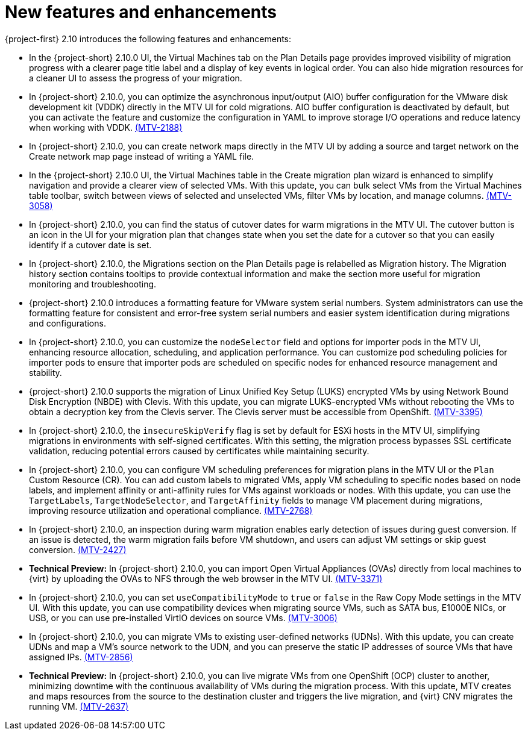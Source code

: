 // Module included in the following assemblies:
//
// * documentation/doc-Release_notes/master.adoc

:_content-type: CONCEPT
[id="new-features-and-enhancements-2-10_{context}"]
= New features and enhancements

[role="_abstract"]
{project-first} 2.10 introduces the following features and enhancements:

* In the {project-short} 2.10.0 UI, the Virtual Machines tab on the Plan Details page provides improved visibility of migration progress with a clearer page title label and a display of key events in logical order. You can also hide migration resources for a cleaner UI to assess the progress of your migration. 
//link:https://issues.redhat.com/browse/MTV-XXXX[(MTV-XXXX)]

* In {project-short} 2.10.0, you can optimize the asynchronous input/output (AIO) buffer configuration for the VMware disk development kit (VDDK) directly in the MTV UI for cold migrations. AIO buffer configuration is deactivated by default, but you can activate the feature and customize the configuration in YAML to improve storage I/O operations and reduce latency when working with VDDK. link:https://issues.redhat.com/browse/MTV-2188[(MTV-2188)]

* In {project-short} 2.10.0, you can create network maps directly in the MTV UI by adding a source and target network on the Create network map page instead of writing a YAML file. 
//link:https://issues.redhat.com/browse/MTV-XXXX[(MTV-XXXX)]

* In the {project-short} 2.10.0 UI, the Virtual Machines table in the Create migration plan wizard is enhanced to simplify navigation and provide a clearer view of selected VMs. With this update, you can bulk select VMs from the Virtual Machines table toolbar, switch between views of selected and unselected VMs, filter VMs by location, and manage columns. link:https://issues.redhat.com/browse/MTV-3058[(MTV-3058)]

* In {project-short} 2.10.0, you can find the status of cutover dates for warm migrations in the MTV UI. The cutover button is an icon in the UI for your migration plan that changes state when you set the date for a cutover so that you can easily identify if a cutover date is set.
//link:https://issues.redhat.com/browse/MTV-XXXX[(MTV-XXXX)]

* In {project-short} 2.10.0, the Migrations section on the Plan Details page is relabelled as Migration history. The Migration history section contains tooltips to provide contextual information and make the section more useful for migration monitoring and troubleshooting. 
//link:https://issues.redhat.com/browse/MTV-XXXX[(MTV-XXXX)]

* {project-short} 2.10.0 introduces a formatting feature for VMware system serial numbers. System administrators can use the formatting feature for consistent and error-free system serial numbers and easier system identification during migrations and configurations. 
//link:https://issues.redhat.com/browse/MTV-XXXX[(MTV-XXXX)]

* In {project-short} 2.10.0, you can customize the `nodeSelector` field and options for importer pods in the MTV UI, enhancing resource allocation, scheduling, and application performance. You can customize pod scheduling policies for importer pods to ensure that importer pods are scheduled on specific nodes for enhanced resource management and stability.
//link:https://issues.redhat.com/browse/MTV-XXXX[(MTV-XXXX)]

* {project-short} 2.10.0 supports the migration of Linux Unified Key Setup (LUKS) encrypted VMs by using Network Bound Disk Encryption (NBDE) with Clevis. With this update, you can migrate LUKS-encrypted VMs without rebooting the VMs to obtain a decryption key from the Clevis server. The Clevis server must be accessible from OpenShift. link:https://issues.redhat.com/browse/MTV-3395[(MTV-3395)]

* In {project-short} 2.10.0, the `insecureSkipVerify` flag is set by default for ESXi hosts in the MTV UI, simplifying migrations in environments with self-signed certificates. With this setting, the migration process bypasses SSL certificate validation, reducing potential errors caused by certificates while maintaining security.
//link:https://issues.redhat.com/browse/MTV-XXXX[(MTV-XXXX)]

* In {project-short} 2.10.0, you can configure VM scheduling preferences for migration plans in the MTV UI or the `Plan` Custom Resource (CR). You can add custom labels to migrated VMs, apply VM scheduling to specific nodes based on node labels, and implement affinity or anti-affinity rules for VMs against workloads or nodes. With this update, you can use the `TargetLabels`, `TargetNodeSelector`, and `TargetAffinity` fields to manage VM placement during migrations, improving resource utilization and operational compliance. 
link:https://issues.redhat.com/browse/MTV-2768[(MTV-2768)]

* In {project-short} 2.10.0, an inspection during warm migration enables early detection of issues during guest conversion. If an issue is detected, the warm migration fails before VM shutdown, and users can adjust VM settings or skip guest conversion. link:https://issues.redhat.com/browse/MTV-2427[(MTV-2427)] 

* *Technical Preview:* In {project-short} 2.10.0, you can import Open Virtual Appliances (OVAs) directly from local machines to {virt} by uploading the OVAs to NFS through the web browser in the MTV UI. link:https://issues.redhat.com/browse/MTV-3371[(MTV-3371)]

* In {project-short} 2.10.0, you can set `useCompatibilityMode` to `true` or `false` in the Raw Copy Mode settings in the MTV UI. With this update, you can use compatibility devices when migrating source VMs, such as SATA bus, E1000E NICs, or USB, or you can use pre-installed VirtIO devices on source VMs. link:https://issues.redhat.com/browse/MTV-3006[(MTV-3006)]  

* In {project-short} 2.10.0, you can migrate VMs to existing user-defined networks (UDNs). With this update, you can create UDNs and map a VM's source network to the UDN, and you can preserve the static IP addresses of source VMs that have assigned IPs. link:https://issues.redhat.com/browse/MTV-2856[(MTV-2856)]  

* *Technical Preview:* In {project-short} 2.10.0, you can live migrate VMs from one OpenShift (OCP) cluster to another, minimizing downtime with the continuous availability of VMs during the migration process. With this update, MTV creates and maps resources from the source to the destination cluster and triggers the live migration, and {virt} CNV migrates the running VM. link:https://issues.redhat.com/browse/MTV-2637[(MTV-2637)]  

